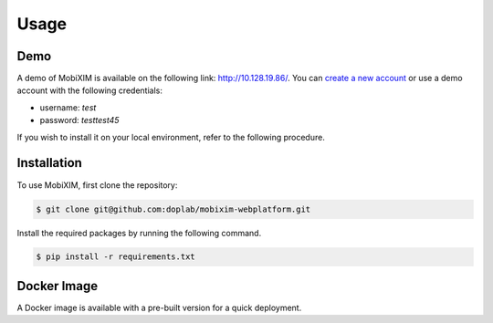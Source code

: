 Usage
=====

.. _demo:

Demo
----
A demo of MobiXIM is available on the following link: http://10.128.19.86/.
You can `create a new account <http://10.128.19.86/register>`_ or use a demo account with the following credentials:

- username: `test`
- password: `testtest45`

If you wish to install it on your local environment, refer to the following procedure.

.. _installation:

Installation
------------

To use MobiXIM, first clone the repository:

.. code-block:: console

   $ git clone git@github.com:doplab/mobixim-webplatform.git

Install the required packages by running the following command.

.. code-block:: console

   $ pip install -r requirements.txt


Docker Image
------------

A Docker image is available with a pre-built version for a quick deployment.